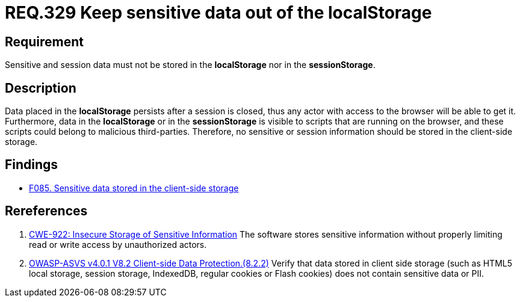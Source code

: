 :slug: rules/329/
:category: data
:description: This document contains the details of the security requirements related to the definition and management of sensitive data in the organization. This requirement establishes the importance of avoiding the storage of sensitive information in the localStorage.
:keywords: Local, Session, Storage, Data, ASVS, CWE
:rules: yes

= REQ.329 Keep sensitive data out of the localStorage


== Requirement

Sensitive and session data must not be stored in the *localStorage* nor in the
*sessionStorage*.

== Description

Data placed in the *localStorage* persists after a session is closed,
thus any actor with access to the browser will be able to get it.
Furthermore, data in the *localStorage* or in the *sessionStorage* is visible to
scripts that are running on the browser,
and these scripts could belong to malicious third-parties.
Therefore, no sensitive or session information should be stored in the
client-side storage.

== Findings

* [inner]#link:/web/findings/085/[F085. Sensitive data stored in the client-side storage]#

== Rereferences

. [[r1]] link:https://cwe.mitre.org/data/definitions/922.html[CWE-922: Insecure Storage of Sensitive Information]
The software stores sensitive information without properly limiting read or
write access by unauthorized actors.

. [[r2]] link:https://owasp.org/www-project-application-security-verification-standard/[OWASP-ASVS v4.0.1
V8.2 Client-side Data Protection.(8.2.2)]
Verify that data stored in client side storage (such as HTML5 local storage,
session storage, IndexedDB, regular cookies or Flash cookies) does not contain
sensitive data or PII.
